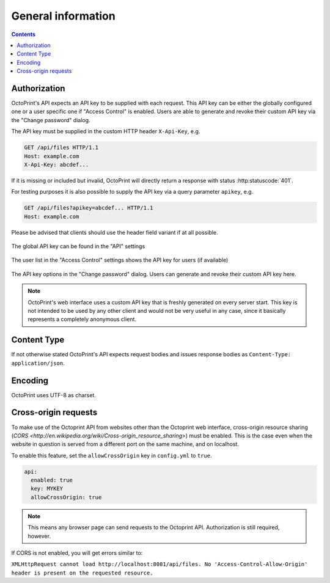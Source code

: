 .. _sec-api-general:

*******************
General information
*******************

.. contents::

.. _sec-api-general-authorization:

Authorization
=============

OctoPrint's API expects an API key to be supplied with each request. This API key can be either the globally
configured one or a user specific one if "Access Control" is enabled. Users are able to generate and revoke their
custom API key via the "Change password" dialog.

The API key must be supplied in the custom HTTP header ``X-Api-Key``, e.g.

.. sourcecode:: http

   GET /api/files HTTP/1.1
   Host: example.com
   X-Api-Key: abcdef...

If it is missing or included but invalid, OctoPrint will directly return a response with status :http:statuscode:`401`.

For testing purposes it is also possible to supply the API key via a query parameter ``apikey``, e.g.

.. sourcecode:: http

   GET /api/files?apikey=abcdef... HTTP/1.1
   Host: example.com

Please be advised that clients should use the header field variant if at all possible.

.. _fig-api-general-globalapikey:
.. figure:: ../images/settings-global-api-key.png
   :align: center
   :alt: Global API key in the API settings

   The global API key can be found in the "API" settings

.. _fig-api-general-userapikey:
.. figure:: ../images/settings-user-api-key.png
   :align: center
   :alt: User specific API key location in user list

   The user list in the "Access Control" settings shows the API key for users (if available)

.. _fig-api-general-changepassword:
.. figure:: ../images/change-password-api-key.png
   :align: center
   :alt: API key options in "Change password" dialog

   The API key options in the "Change password" dialog. Users can generate and revoke their custom API key here.

.. note::
   OctoPrint's web interface uses a custom API key that is freshly generated on every server start. This key is not
   intended to be used by any other client and would not be very useful in any case, since it basically represents
   a completely anonymous client.

.. _sec-api-general-contenttype:

Content Type
============

If not otherwise stated OctoPrint's API expects request bodies and issues response bodies as ``Content-Type: application/json``.

.. _sec-api-general-encoding:

Encoding
========

OctoPrint uses UTF-8 as charset.


.. _sec-api-cross-origin:

Cross-origin requests
===================
To make use of the Octoprint API from websites other than the Octoprint web interface,
cross-origin resource sharing (`CORS <http://en.wikipedia.org/wiki/Cross-origin_resource_sharing>`) must be enabled.
This is the case even when the website in question is served from a different port on the same machine, and on localhost.

To enable this feature, set the ``allowCrossOrigin`` key in ``config.yml`` to ``true``.

.. code-block:: yaml

   api:
     enabled: true
     key: MYKEY
     allowCrossOrigin: true

.. note::
   This means any browser page can send requests to the Octoprint API. Authorization is still required, however.

If CORS is not enabled, you will get errors similar to:

``XMLHttpRequest cannot load http://localhost:8081/api/files. No 'Access-Control-Allow-Origin' header is present on the requested resource.``

